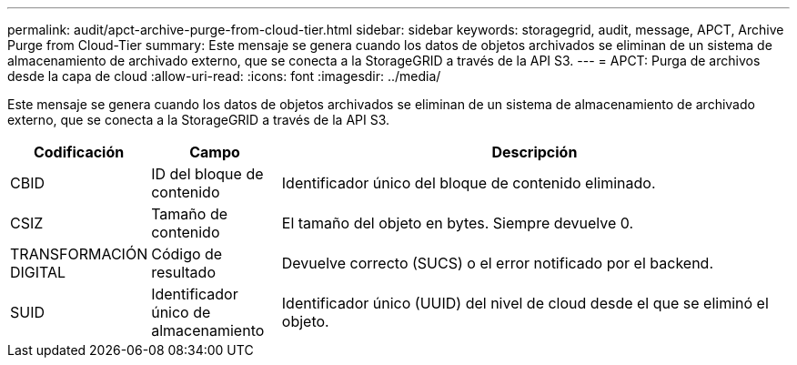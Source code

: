 ---
permalink: audit/apct-archive-purge-from-cloud-tier.html 
sidebar: sidebar 
keywords: storagegrid, audit, message, APCT, Archive Purge from Cloud-Tier 
summary: Este mensaje se genera cuando los datos de objetos archivados se eliminan de un sistema de almacenamiento de archivado externo, que se conecta a la StorageGRID a través de la API S3. 
---
= APCT: Purga de archivos desde la capa de cloud
:allow-uri-read: 
:icons: font
:imagesdir: ../media/


[role="lead"]
Este mensaje se genera cuando los datos de objetos archivados se eliminan de un sistema de almacenamiento de archivado externo, que se conecta a la StorageGRID a través de la API S3.

[cols="1a,1a,4a"]
|===
| Codificación | Campo | Descripción 


 a| 
CBID
 a| 
ID del bloque de contenido
 a| 
Identificador único del bloque de contenido eliminado.



 a| 
CSIZ
 a| 
Tamaño de contenido
 a| 
El tamaño del objeto en bytes. Siempre devuelve 0.



 a| 
TRANSFORMACIÓN DIGITAL
 a| 
Código de resultado
 a| 
Devuelve correcto (SUCS) o el error notificado por el backend.



 a| 
SUID
 a| 
Identificador único de almacenamiento
 a| 
Identificador único (UUID) del nivel de cloud desde el que se eliminó el objeto.

|===